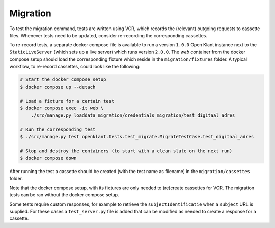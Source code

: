 .. _migration_developer_docs:

Migration
=========

To test the migration command, tests are written using VCR, which records the (relevant)
outgoing requests to cassette files. Whenever tests need to be updated, consider
re-recording the corresponding cassettes.

To re-record tests, a separate docker compose file is available to run a
version ``1.0.0`` Open Klant instance next to the ``StaticLiveServer`` (which
sets up a live server) which runs version ``2.0.0``. The `web` container from the
docker compose setup should load the corresponding fixture which reside in the
``migration/fixtures`` folder. A typical workflow, to re-record cassettes,
could look like the following:

.. code-block:: bash

    # Start the docker compose setup
    $ docker compose up --detach

    # Load a fixture for a certain test
    $ docker compose exec -it web \
        ./src/manage.py loaddata migration/credentials migration/test_digitaal_adres

    # Run the corresponding test
    $ ./src/manage.py test openklant.tests.test_migrate.MigrateTestCase.test_digitaal_adres

    # Stop and destroy the containers (to start with a clean slate on the next run)
    $ docker compose down


After running the test a cassette should be created (with the test name as filename)
in the ``migration/cassettes`` folder.

Note that the docker compose setup, with its fixtures are only needed to (re)create
cassettes for VCR. The migration tests can be ran without the docker compose setup.

Some tests require custom responses, for example to retrieve the ``subjectIdentificatie``
when a ``subject`` URL is supplied. For these cases a ``test_server.py`` file is added
that can be modified as needed to create a response for a cassette.
